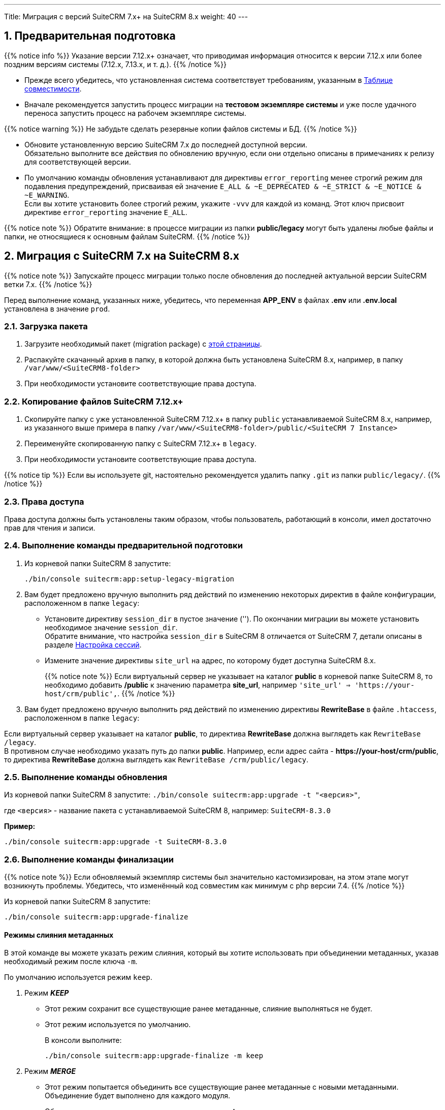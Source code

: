 ---
Title: Миграция с версий SuiteCRM 7.x+ на SuiteCRM 8.x
weight: 40
---

:author: likhobory
:email: likhobory@mail.ru


:toc:
:toc-title: Оглавление
:toclevels: 1

//
:sectnums:
:sectnumlevels: 2
//

:experimental:

:btn: btn:

ifdef::env-github[:btn:]  


==  Предварительная подготовка

{{% notice info %}}
Указание версии 7.12.x+ означает, что приводимая информация относится к версии 7.12.x или более поздним версиям системы (7.12.x, 7.13.x, и т. д.).
{{% /notice %}}


* Прежде всего убедитесь, что установленная система соответствует требованиям, указанным в 
link:../../compatibility-matrix[Таблице совместимости^].

* Вначале рекомендуется запустить процесс миграции на *тестовом экземпляре системы* 
и уже после удачного переноса запустить процесс на рабочем экземпляре системы.

{{% notice warning %}}
Не забудьте сделать резервные копии файлов системы и БД. 
{{% /notice %}}

* Обновите  установленную версию SuiteCRM 7.x до последней доступной версии. +
Обязательно выполните все действия по обновлению вручную, если они отдельно описаны в примечаниях к релизу для соответствующей версии.

* По умолчанию команды обновления устанавливают для директивы `error_reporting` менее строгий режим 
для подавления предупреждений, присваивая ей значение `E_ALL & ~E_DEPRECATED & ~E_STRICT & ~E_NOTICE & ~E_WARNING`. +
Если вы хотите установить более строгий режим, укажите `-vvv` для каждой из команд.
Этот ключ присвоит директиве `error_reporting` значение `E_ALL`.

{{% notice note %}}
Обратите внимание: в процессе миграции из папки *public/legacy* могут быть удалены любые файлы и папки, не относящиеся к основным файлам SuiteCRM.
{{% /notice %}}

== Миграция с SuiteCRM 7.x на SuiteCRM 8.x

{{% notice note %}}
Запускайте процесс миграции только после обновления до последней актуальной версии SuiteCRM  ветки 7.x.
{{% /notice %}}

Перед выполнение команд, указанных ниже, убедитесь, что  переменная *APP_ENV* в файлах *.env* или *.env.local* установлена в значение `prod`.

=== Загрузка пакета

 . Загрузите необходимый пакет (migration package) с  link:https://suitecrm.com/upgrade-suitecrm/[этой страницы^].

 . Распакуйте скачанный архив в папку, в которой должна быть установлена SuiteCRM 8.x, например, в папку `/var/www/<SuiteCRM8-folder>` 

 . При необходимости установите соответствующие права доступа.

=== Копирование файлов SuiteCRM 7.12.x+ 

 . Скопируйте папку с уже установленной SuiteCRM 7.12.x+ в папку `public` устанавливаемой SuiteCRM 8.x, например, из указанного выше примера в папку `/var/www/<SuiteCRM8-folder>/public/<SuiteCRM 7 Instance>` 

 . Переименуйте скопированную папку с SuiteCRM 7.12.x+ в `legacy`.

 . При необходимости установите соответствующие права доступа.

{{% notice tip %}}
Если вы используете git, настоятельно рекомендуется удалить папку `.git` из папки `public/legacy/`.
{{% /notice %}}

=== Права доступа

Права доступа должны быть установлены таким образом, чтобы пользователь, работающий в консоли, имел достаточно прав для чтения и записи.

=== Выполнение команды предварительной подготовки

 . Из корневой папки SuiteCRM 8 запустите: 
+ 
[source,console]
-----
./bin/console suitecrm:app:setup-legacy-migration
-----
+
 . Вам будет предложено вручную выполнить ряд действий по изменению некоторых директив в файле конфигурации, расположенном в папке `legacy`:

* Установите директиву `session_dir` в пустое значение (''). По окончании миграции вы можете  установить необходимое значение `session_dir`. +
Обратите внимание, что настройка `session_dir` в SuiteCRM 8 отличается от SuiteCRM 7,  детали описаны в разделе
link:../../configuration/sessions-configuration[Настройка сессий^].

* Измените значение директивы `site_url` на адрес, по которому будет доступна SuiteCRM 8.x.
+
{{% notice note %}}
Если виртуальный сервер не указывает на каталог  *public* в корневой папке SuiteCRM 8, то необходимо добавить */public*  к значению параметра *site_url*, например `'site_url' => 'https://your-host/crm/public',`.
{{% /notice %}}
+
.  Вам будет предложено вручную выполнить ряд действий по изменению директивы *RewriteBase* в файле `.htaccess`, расположенном в папке `legacy`: 

Если виртуальный сервер указывает на каталог *public*, то директива *RewriteBase* должна выглядеть как `RewriteBase /legacy`. +
В противном случае необходимо указать путь до папки *public*.
Например, если адрес сайта -  *\https://your-host/crm/public*, то директива *RewriteBase* должна выглядеть как `RewriteBase /crm/public/legacy`.

=== Выполнение команды обновления

Из корневой папки SuiteCRM 8 запустите: `./bin/console suitecrm:app:upgrade -t "<версия>"`, +

где `<версия>` - название пакета  с устанавливаемой SuiteCRM 8, например: `SuiteCRM-8.3.0`

*Пример:* 

[source,console]
-----
./bin/console suitecrm:app:upgrade -t SuiteCRM-8.3.0
-----

=== Выполнение команды финализации

{{% notice note %}}
Если обновляемый экземпляр системы был значительно кастомизирован, на этом этапе могут возникнуть проблемы.
Убедитесь, что изменённый код совместим как минимум с php версии 7.4.
{{% /notice %}}

Из корневой папки SuiteCRM 8 запустите: 

[source,console]
-----
./bin/console suitecrm:app:upgrade-finalize
-----

==== Режимы слияния метаданных

В этой команде вы можете указать режим слияния, который вы хотите использовать при объединении метаданных,
 указав необходимый режим после ключа `-m`.

По умолчанию используется режим `keep`.

. Режим *_KEEP_*
+
* Этот режим сохранит все существующие ранее метаданные, слияние выполняться не будет.
* Этот режим используется по умолчанию.
+
В консоли выполните: 
+
[source,console]
-----
./bin/console suitecrm:app:upgrade-finalize -m keep
-----

. Режим *_MERGE_*
+
* Этот режим попытается объединить все существующие ранее метаданные с новыми метаданными. Объединение будет выполнено для каждого модуля.
* Объединенные метаданные помещаются в папку *custom* соответствующего модуля:  `public/legacy/custom/<Module>/metadata`
* В эту же папку добавляется файл резервной копии предыдущей версии метаданных
+
В консоли выполните: 
+
[source,console]
-----
./bin/console suitecrm:app:upgrade-finalize -m merge
-----

. Режим *_OVERRIDE_*

* Этот режим заменит все текущие настройки новой версией  метаданных.

{{% notice warning %}}
В результате будут удалены все текущие файлы настроек из папки `public/legacy/custom/<Module>/metadata`!
{{% /notice %}}

В консоли выполните: 

[source,console]
-----
./bin/console suitecrm:app:upgrade-finalize -m override
-----

=== Переустановка прав

Если во время процесса миграции вы использовали пользователя/группу, которые не совпадают с теми, которые используются веб-сервером,
 вам следует переустановить соответствующие права.

=== Очистка кеша php (опционально)

Если вы используете `OPCache`, `ACP` или другие оптимизаторы,  может потребоваться перезапуск веб-сервера, чтобы применённые изменения вступили в силу.

=== Вход в систему

Если все вышеперечисленные шаги были выполнены правильно,  вы сможете войти в обновленный экземпляр SuiteCRM 8.

== Файлы журнала и отладка системы

=== Файлы журнала

Команды, используемые во время обновления, предоставляют определённую информацию о выполняемых шагах и результатах их выполнения. Однако этой информации может быть  недостаточно при возникновении ошибок.

Есть несколько файлов журнала, которые могут предоставить дополнительную информацию:

. *logs/upgrade.log*
+
Файл журнала, создаваемый при обновлении SuiteCRM 8.
+
. *public/legacy/upgradeWizard.log*
+
Специальный журнал обновления, создаётся устаревшей частью приложения. файл создается на этапе `legacy-post-upgrade`.
+
. *logs/<app-env-mode>/<app-env-mode>.log*
+
Основной журнал системы. Путь к файлу и его имя меняются в соответствии со значением, установленным в переменной *APP_ENV*. Например, если значение установлено в `prod`, путь к файлу журнала будет `logs/prod/prod.log`
+
В этом журнале скорее всего не будет содержаться много информации об обновлении.
+
. *public/legacy/suitecrm.log*

Это основной журнал устаревшей части приложения. Он может содержать записи, связанные с обновлением, а также другую полезную информацию.

=== Переменная APP_ENV 

При запуске приложения в рабочем режиме переменная *APP_ENV* в файлах *.env* или *.env.local* должна быть установлена в значение `prod`. Однако в этом режиме не вся отладочная информация будет регистрироваться.

Один из способов получить более детальную информацию — изменить значение переменной APP_ENV на `qa` (этот режим следует использовать только временно).

После этого вам, возможно, придется очистить кеш symfony.

== Возможные проблемы

=== Проблемы с токеном CSRF


При выполнении наших внутренних тестов мы сделали несколько установок и обновлений. Эти тесты обычно проводились на одном и том же URL / экземпляре приложения.

Может случиться так, что в процессе обновления файлы cookie не обновляются, что может помешать пользователю использовать приложение.

Если вы получаете сообщение об ошибке *Invalid CSRF token*, попробуйте очистить файлы cookie и обновить страницу. Это позволит серверу сгенерировать новые cookie для новой сессии.

=== Администратор забыл переустановить права после миграции на новую версию SiuteCRM

Пожалуйста, убедитесь, что после запуска команд обновления вы переустанавливаете разрешения.

Переустановка разрешений требуется в том случае, если во время процесса миграции вы использовали пользователя/группу, которые не совпадают с теми, которые используются веб-сервером.

Имейте в виду, что когда вы запускаете команды под другим пользователем (например, под пользователем root), php будет использовать именно его, что повлияет на создание файлов: права будут установлены именно для этого пользователя и группы.

Это может помешать работе приложения, поскольку пользователь веб-сервера скорее всего не будет иметь прав на чтение/запись файлов, владельцем которых будет этот пользователь.

=== Отсутствует команда suitecrm:app:setup-legacy-migration или возникают ошибки при её выполнении

Мы заметили, что обычно эти ошибки возникают при использовании неправильного пакета.

Убедитесь, что вы используете именно *пакет миграции на новую версию (migration package)*, а не пакет установки SuiteCRM 8. Пакет миграции — это специальный пакет, созданный специально для перехода с версии 7.x на 8.x.

Название пакета миграции соответствует шаблону *SuiteCRM-8.x-7.x-migration*, где 8.x и 7.x — номера соответствующих версий.

=== Не знаю, куда поместить папку/экземпляры SuiteCRM 7 или SuiteCRM 8

При обновлении до SuiteCRM 8 вам понадобится специальный пакет миграции.
Пакет миграции не применяет обновление поверх существующего экземпляра SuiteCRM 7, другими словами, вы не должны загружать этот пакет в мастер обновления SuiteCRM 7.

Процесс работает наоборот, экземпляр SuiteCRM 7 будет перемещен/скопирован в экземпляр SuiteCRM 8.

Пакет миграции аналогичен установочному пакету SuiteCRM 8, но без папки *public/legacy*. Папка SuiteCRM 7 должна быть скопирована в папку *public* разархивированного пакета миграции, а затем переименована в *legacy*.

Позже, при запуске команд обновления, код SuiteCRM 7, находящийся в папке *public/legacy*, будет обновлён соответствующим кодом из пакета миграции SuiteCRM 8.

